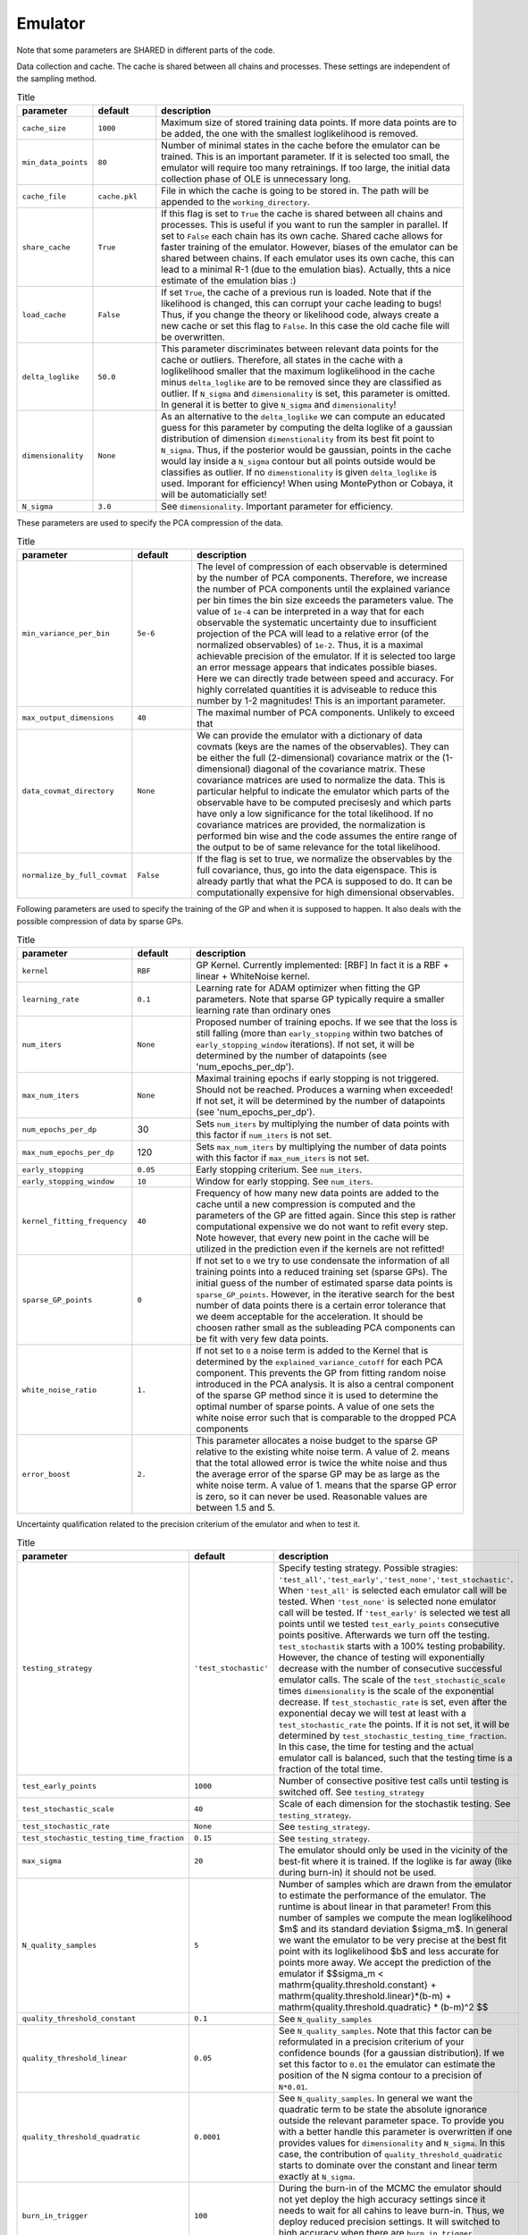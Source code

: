 Emulator
=================================================

Note that some parameters are SHARED in different parts of the code.


Data collection and cache. The cache is shared between all chains and processes.
These settings are independent of the sampling method. 


.. list-table:: Title
   :widths: 10 10 50
   :header-rows: 1

   * - parameter
     - default
     - description
   * - ``cache_size``
     - ``1000``
     - Maximum size of stored training data points. If more data points are to be added, the one with the smallest loglikelihood is removed.
   * - ``min_data_points``
     - ``80``
     - Number of minimal states in the cache before the emulator can be trained. This is an important parameter. If it is selected too small, the emulator will require too many retrainings. If too large, the initial data collection phase of OLE is unnecessary long.
   * - ``cache_file``
     - ``cache.pkl``
     - File in which the cache is going to be stored in. The path will be appended to the ``working_directory``.
   * - ``share_cache``
     - ``True``
     - If this flag is set to ``True`` the cache is shared between all chains and processes. This is useful if you want to run the sampler in parallel. If set to ``False`` each chain has its own cache. Shared cache allows for faster training of the emulator. However, biases of the emulator can be shared between chains. If each emulator uses its own cache, this can lead to a minimal R-1 (due to the emulation bias). Actually, thts a nice estimate of the emulation bias :)
   * - ``load_cache``
     - ``False``
     - If set ``True``, the cache of a previous run is loaded. Note that if the likelihood is changed, this can corrupt your cache leading to bugs! Thus, if you change the theory or likelihood code, always create a new cache or set this flag to ``False``. In this case the old cache file will be overwritten.
   * - ``delta_loglike``
     - ``50.0``
     - This parameter discriminates between relevant data points for the cache or outliers. Therefore, all states in the cache with a loglikelihood smaller that the maximum loglikelihood in the cache minus ``delta_loglike`` are to be removed since they are classified as outlier. If ``N_sigma`` and ``dimensionality`` is set, this parameter is omitted. In general it is better to give ``N_sigma`` and ``dimensionality``!
   * - ``dimensionality``
     - ``None``
     - As an alternative to the ``delta_loglike`` we can compute an educated guess for this parameter by computing the delta loglike of a gaussian distribution of dimension ``dimenstionality`` from its best fit point to ``N_sigma``. Thus, if the posterior would be gaussian, points in the cache would lay inside a ``N_sigma`` contour but all points outside would be classifies as outlier. If no ``dimenstionality`` is given ``delta_loglike`` is used. Imporant for efficiency! When using MontePython or Cobaya, it will be automaticially set!
   * - ``N_sigma``
     - ``3.0``
     - See ``dimensionality``. Important parameter for efficiency.


These parameters are used to specify the PCA compression of the data.

.. list-table:: Title
   :widths: 10 10 50
   :header-rows: 1

   * - parameter
     - default
     - description
   * - ``min_variance_per_bin``
     - ``5e-6``
     - The level of compression of each observable is determined by the number of PCA components. Therefore, we increase the number of PCA components until the explained variance per bin times the bin size exceeds the parameters value. The value of ``1e-4`` can be interpreted in a way that for each observable the systematic uncertainty due to insufficient projection of the PCA will lead to a relative error (of the normalized observables) of ``1e-2``. Thus, it is a maximal achievable precision of the emulator. If it is selected too large an error message appears that indicates possible biases. Here we can directly trade between speed and accuracy. For highly correlated quantities it is adviseable to reduce this number by 1-2 magnitudes! This is an important parameter.
   * - ``max_output_dimensions``
     - ``40``
     - The maximal number of PCA components. Unlikely to exceed that
   * - ``data_covmat_directory``
     - ``None``
     - We can provide the emulator with a dictionary of data covmats (keys are the names of the observables). They can be either the full (2-dimensional) covariance matrix or the (1-dimensional) diagonal of the covariance matrix. These covariance matrices are used to normalize the data. This is particular helpful to indicate the emulator which parts of the observable have to be computed precisesly and which parts have only a low significance for the total likelihood. If no covariance matrices are provided, the normalization is performed bin wise and the code assumes the entire range of the output to be of same relevance for the total likelihood.
   * - ``normalize_by_full_covmat``
     - ``False``
     - If the flag is set to true, we normalize the observables by the full covariance, thus, go into the data eigenspace. This is already partly that what the PCA is supposed to do. It can be computationally expensive for high dimensional observables.



Following parameters are used to specify the training of the GP and when it is supposed to happen.
It also deals with the possible compression of data by sparse GPs.


.. list-table:: Title
   :widths: 10 10 50
   :header-rows: 1

   * - parameter
     - default
     - description
   * - ``kernel``
     - ``RBF``
     - GP Kernel. Currently implemented: [RBF] In fact it is a RBF + linear + WhiteNoise kernel.
   * - ``learning_rate``
     - ``0.1``
     - Learning rate for ADAM optimizer when fitting the GP parameters. Note that sparse GP typically require a smaller learning rate than ordinary ones
   * - ``num_iters``
     - ``None``
     - Proposed number of training epochs. If we see that the loss is still falling (more than ``early_stopping`` within two batches of ``early_stopping_window`` iterations). If not set, it will be determined by the number of datapoints (see 'num_epochs_per_dp').
   * - ``max_num_iters``
     - ``None``
     - Maximal training epochs if early stopping is not triggered. Should not be reached. Produces a warning when exceeded! If not set, it will be determined by the number of datapoints (see 'num_epochs_per_dp').
   * - ``num_epochs_per_dp``
     - 30
     - Sets ``num_iters`` by multiplying the number of data points with this factor if ``num_iters`` is not set. 
   * - ``max_num_epochs_per_dp``
     - 120
     - Sets ``max_num_iters`` by multiplying the number of data points with this factor if ``max_num_iters`` is not set. 
   * - ``early_stopping``
     - ``0.05``
     - Early stopping criterium. See ``num_iters``.
   * - ``early_stopping_window``
     - ``10``
     - Window for early stopping. See ``num_iters``.
   * - ``kernel_fitting_frequency``
     - ``40``
     - Frequency of how many new data points are added to the cache until a new compression is computed and the parameters of the GP are fitted again. Since this step is rather computational expensive we do not want to refit every step. Note however, that every new point in the cache will be utilized in the prediction even if the kernels are not refitted!
   * - ``sparse_GP_points``
     - ``0``
     - If not set to ``0`` we try to use condensate the information of all training points into a reduced training set (sparse GPs). The initial guess of the number of estimated sparse data points is ``sparse_GP_points``. However, in the iterative search for the best number of data points there is a certain error tolerance that we deem acceptable for the acceleration. It should be choosen rather small as the subleading PCA components can be fit with very few data points.
   * - ``white_noise_ratio``
     - ``1.``
     - If not set to ``0`` a noise term is added to the Kernel that is determined by the ``explained_variance_cutoff`` for each PCA component. This prevents the GP from fitting random noise introduced in the PCA analysis. It is also a central component of the sparse GP method since it is used to determine the optimal number of sparse points. A value of one sets the white noise error such that is comparable to the dropped PCA components
   * - ``error_boost`` 
     - ``2.``
     - This parameter allocates a noise budget to the sparse GP relative to the existing white noise term. A value of 2. means that the total allowed error is twice the white noise and thus the average error of the sparse GP may be as large as the white noise term. A value of 1. means that the sparse GP error is zero, so it can never be used. Reasonable values are between 1.5 and 5. 
    

Uncertainty qualification related to the precision criterium of the emulator and when to test it.


.. list-table:: Title
   :widths: 10 10 50
   :header-rows: 1

   * - parameter
     - default
     - description
   * - ``testing_strategy``
     - ``'test_stochastic'``
     - Specify testing strategy. Possible stragies: ``'test_all','test_early','test_none','test_stochastic'``. When ``'test_all'`` is selected each emulator call will be tested. When ``'test_none'`` is selected none emulator call will be tested. If ``'test_early'`` is selected we test all points until we tested ``test_early_points`` consecutive points positive. Afterwards we turn off the testing. ``test_stochastik`` starts with a 100% testing probability. However, the chance of testing will exponentially decrease with the number of consecutive successful emulator calls. The scale of the ``test_stochastic_scale`` times ``dimensionality`` is the scale of the exponential decrease.      If ``test_stochastic_rate`` is set, even after the exponential decay we will test at least with a ``test_stochastic_rate`` the points.      If it is not set, it will be determined by ``test_stochastic_testing_time_fraction``. In this case, the time for testing and the actual emulator call is balanced, such that the testing time is a fraction of the total time.
   * - ``test_early_points``
     - ``1000``
     - Number of consective positive test calls until testing is switched off. See ``testing_strategy``
   * - ``test_stochastic_scale``
     - ``40``
     - Scale of each dimension for the stochastik testing. See ``testing_strategy``.
   * - ``test_stochastic_rate``
     - ``None``
     - See ``testing_strategy``.
   * - ``test_stochastic_testing_time_fraction``
     - ``0.15``
     - See ``testing_strategy``.
   * - ``max_sigma``   
     - ``20``
     - The emulator should only be used in the vicinity of the best-fit where it is trained. If the loglike is far away (like during burn-in) it should not be used.
   * - ``N_quality_samples``   
     - ``5``
     - Number of samples which are drawn from the emulator to estimate the performance of the emulator. The runtime is about linear in that parameter! From this number of samples we compute the mean loglikelihood $m$  and its standard deviation $\sigma_m$. In general we want the emulator to be very precise at the best fit point with its loglikelihood $b$ and less accurate for points more away. We accept the prediction of the emulator if $$\sigma_m < \mathrm{quality.threshold.constant} +  \mathrm{quality.threshold.linear}*(b-m) +  \mathrm{quality.threshold.quadratic} * (b-m)^2 $$
   * - ``quality_threshold_constant``
     - ``0.1``
     - See ``N_quality_samples``
   * - ``quality_threshold_linear``
     - ``0.05``
     - See ``N_quality_samples``. Note that this factor can be reformulated in a precision criterium of your confidence bounds (for a gaussian distribution). If we set this factor to ``0.01`` the emulator can estimate the position of the N sigma contour to a precision of ``N*0.01``.
   * - ``quality_threshold_quadratic``
     - ``0.0001``
     - See ``N_quality_samples``. In general we want the quadratic term to be state the absolute ignorance outside the relevant parameter space. To provide you with a better handle this parameter is overwritten if one provides values for ``dimensionality`` and ``N_sigma``. In this case, the contribution of ``quality_threshold_quadratic`` starts to dominate over the constant and linear term exactly at ``N_sigma``.
   * - ``burn_in_trigger``
     - ``100``
     - During the burn-in of the MCMC the emulator should not yet deploy the high accuracy settings since it needs to wait for all cahins to leave burn-in. Thus, we deploy reduced precision settings. It will switched to high accuracy when there are ``burn_in_trigger`` consecutive points inside the ``max_sigma`` region.
   * - ``quality_threshold_constant_early``
     - ``1.0``
     - See ``N_quality_samples``
   * - ``quality_threshold_linear_early``
     - ``0.3``
     - See ``N_quality_samples``. Note that this factor can be reformulated in a precision criterium of your confidence bounds (for a gaussian distribution). If we set this factor to ``0.01`` the emulator can estimate the position of the N sigma contour to a precision of ``N*0.01``.
   * - ``quality_threshold_quadratic_early``
     - ``0.001``
     - See ``N_quality_samples``. In general we want the quadratic term to be state the absolute ignorance outside the relevant parameter space. To provide you with a better handle this parameter is overwritten if one provides values for ``dimensionality`` and ``N_sigma``. In this case, the contribution of ``quality_threshold_quadratic`` starts to dominate over the constant and linear term exactly at ``N_sigma``.
   * - ``quality_points_radius``
     - ``0.0``
     - One way to reduce the number of performance tests is to create a sphere around each tested emulator call and whenever the emulator predicts the performance within a radius of ``quality_points_radius`` (in normalized units), no testing is required and the emulator can be used. If set to 0.0 ever call will be tested.



Other:

.. list-table:: Title
   :widths: 10 10 50
   :header-rows: 1

   * - parameter
     - default
     - description
   * - ``working_directory``
     - ``./``
     - This will be the default directory in which all emulator related files are stored. The cache file, the emulator file, the training data and the log file. If using MontePython or Cobaya, this directory is set to the output directory (if not stated otherwise).
   * - ``emulator_state_file``
     - ``emulator_state.pkl``
     - This is the file the current state of the emulator is stored in. This involves normalization, PCA and GP-kernel parameters.
   * - ``normalized_cache_file``
     - ``normalized_cache.pkl``
     - In this file the normalized training data are stored in by rank 0.
   * - ``load_initial_state``
     - ``False``
     - If flag is set to ``True`` the state from which the emulator is initialized is loaded from an already existing cache file. Otherwise the emulator is initialized once the theory code was run for the first time. By setting this to ``True`` and setting ``test_emulator`` to ``False``, one can use the emulator without calling the theory code at all.
   * - ``skip_emulation_quantities``
     - ``None``
     - List of quantities that are provided by the theory code but which should not be emulated. As a consequence the output of the veto quantities will be constant with the value the emulator was initialized with.
   * - ``jit``
     - ``True``
     - Flag if we want to use 'jax.jit' to accelerate the emulator by just-in-time compilation.
   * - ``jit_threshold``
     - ``60``
     - Using 'jit' gives a small overhead due to compiling the code. In the early phase when there are a lot of new data points it can be ineffcient to do that every time. Thus, we can wait for a certain number of successful emulator calls until we jit the emulator.
   * - ``check_cache_for_new_points``
     - ``1000``
     - Every ``check_cache_for_new_points`` emulator calls the cache is checked for new points. If new points are found the emulator is retrained. This is important if the emulator is used in a MCMC where the emulator is called multiple times for the same point. If the emulator is used in a MCMC it is recommended to set this to a large number.


Debugging. Very recommended when investigating a new problem:

.. list-table:: Title
   :widths: 10 10 50
   :header-rows: 1

   * - parameter
     - default
     - description
   * - ``plotting_directory``
     - ``None``
     - Path to a directory in which (if set) debugging plots are saved to.
   * - ``testset_fraction``
     - ``None``
     - If set (for example ``0.1``) a certain fraction of the training samples will not be used for training but for testing the performance of the emulator. Additional plots will be created in the ``plotting_directory``
   * - ``logfile``
     - ``None``
     - If set to a text file, the emulator writes a log.   
   * - ``status_print_frequency``
     - ``200``
     - Every ``status_print_frequency`` runs the status of the emulator will be printed.   
   * - ``debug``
     - ``False``
     - If set to ``True`` the emulator will print out a lot of debugging information. This is very helpful when investigating a new problem.   
   * - ``training_verbose``
     - ``True``
     - If set to ``True`` the emulator will print a training bar. For clusters it is recommended to set this to ``False``.

